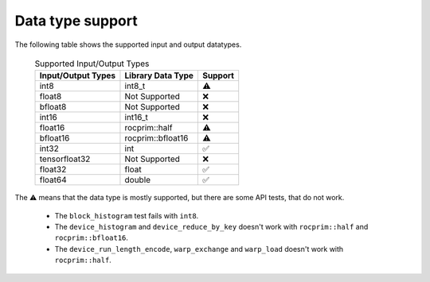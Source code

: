.. meta::
   :description: rocPRIM API library data type support
   :keywords: rocPRIM, ROCm, API library, API reference, data type, support

.. _data-type-support:

******************************************
Data type support
******************************************

The following table shows the supported input and output datatypes.

  .. list-table:: Supported Input/Output Types
    :header-rows: 1
    :name: supported-input-output-types

    *
      - Input/Output Types
      - Library Data Type
      - Support
    *
      - int8
      - int8_t
      - ⚠️
    *
      - float8
      - Not Supported
      - ❌
    *
      - bfloat8
      - Not Supported
      - ❌
    *
      - int16
      - int16_t
      - ❌
    *
      - float16
      - rocprim::half
      - ⚠️
    *
      - bfloat16      
      - rocprim::bfloat16
      - ⚠️
    *
      - int32
      - int
      - ✅
    *
      - tensorfloat32
      - Not Supported
      - ❌
    *
      - float32
      - float
      - ✅
    *
      - float64
      - double
      - ✅

The ⚠️ means that the data type is mostly supported, but there are some API tests, that do not work.

  * The ``block_histogram`` test fails with ``int8``.
  * The ``device_histogram`` and ``device_reduce_by_key`` doesn't work with ``rocprim::half`` and ``rocprim::bfloat16``.
  * The ``device_run_length_encode``, ``warp_exchange`` and ``warp_load`` doesn't work with ``rocprim::half``.
